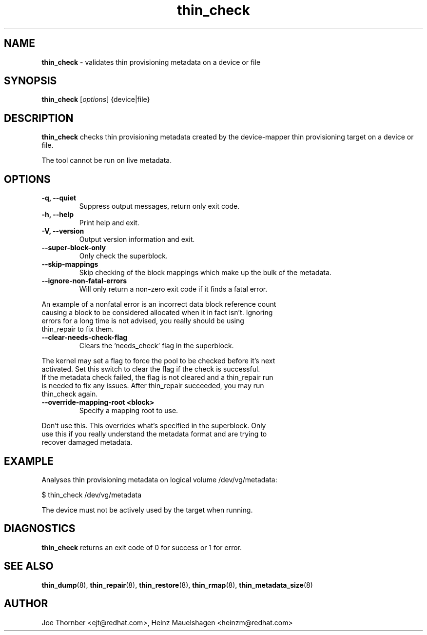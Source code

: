 ." Text automatically generated by txt2man
.TH thin_check 8 "Device Mapper Tools" "System Manager's Manual"
.SH NAME
\fBthin_check \fP- validates thin provisioning metadata on a device or file
\fB
.SH SYNOPSIS
.nf
.fam C
\fBthin_check\fP [\fIoptions\fP] {device|file}
.fam T
.fi
.SH DESCRIPTION
\fBthin_check\fP checks thin provisioning metadata created by the device-mapper
thin provisioning target on a device or file.
.PP
The tool cannot be run on live metadata.
.SH OPTIONS
.TP
.B
\fB-q\fP, \fB--quiet\fP
Suppress output messages, return only exit code.
.TP
.B
\fB-h\fP, \fB--help\fP
Print help and exit.
.TP
.B
\fB-V\fP, \fB--version\fP
Output version information and exit.
.TP
.B
\fB--super-block-only\fP
Only check the superblock.
.TP
.B
\fB--skip-mappings\fP
Skip checking of the block mappings which make up the bulk of the metadata.
.TP
.B
\fB--ignore-non-fatal-errors\fP
Will only return a non-zero exit code if it finds a fatal error.
.PP
.nf
.fam C
    An example of a nonfatal error is an incorrect data block reference count
    causing a block to be considered allocated when it in fact isn't.  Ignoring
    errors for a long time is not advised, you really should be using
    thin_repair to fix them.

.fam T
.fi
.TP
.B
\fB--clear-needs-check-flag\fP
Clears the 'needs_check' flag in the superblock.
.PP
.nf
.fam C
    The kernel may set a flag to force the pool to be checked before it's next
    activated.  Set this switch to clear the flag if the check is successful.
    If the metadata check failed, the flag is not cleared and a thin_repair run
    is needed to fix any issues. After thin_repair succeeded, you may run
    thin_check again.

.fam T
.fi
.TP
.B
\fB--override-mapping-root\fP <block>
Specify a mapping root to use.
.PP
.nf
.fam C
    Don't use this.  This overrides what's specified in the superblock.  Only
    use this if you really understand the metadata format and are trying to
    recover damaged metadata.

.fam T
.fi
.SH EXAMPLE
Analyses thin provisioning metadata on logical volume /dev/vg/metadata:
.PP
.nf
.fam C
    $ thin_check /dev/vg/metadata

.fam T
.fi
The device must not be actively used by the target when running.
.SH DIAGNOSTICS
\fBthin_check\fP returns an exit code of 0 for success or 1 for error.
.SH SEE ALSO
\fBthin_dump\fP(8), \fBthin_repair\fP(8), \fBthin_restore\fP(8), \fBthin_rmap\fP(8), \fBthin_metadata_size\fP(8)
.SH AUTHOR
Joe Thornber <ejt@redhat.com>, Heinz Mauelshagen <heinzm@redhat.com>
